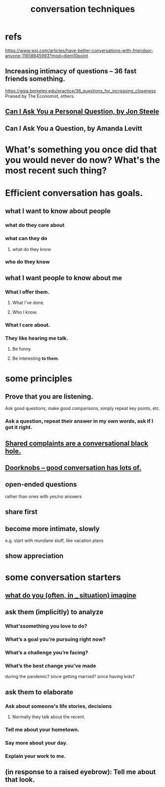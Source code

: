 :PROPERTIES:
:ID:       366e649f-c492-4acc-99ae-dc552cd78f25
:END:
#+title: conversation techniques
* refs
  https://www.wsj.com/articles/have-better-conversations-with-friendsor-anyone-11658845993?mod=djem10point
** Increasing intimacy of questions -- 36 fast friends something.
   https://ggia.berkeley.edu/practice/36_questions_for_increasing_closeness
   Praised by The Economist, others.
** [[/home/jeff/Books/Can-I-Ask-You-A-Personal-Question.2015.Jon-Steele.epub][Can I Ask You a Personal Question, by Jon Steele]]
** Can I Ask You a Question, by Amanda Levitt
* What's something you once did that you would never do now? What's the most recent such thing?
* Efficient conversation has goals.
** what I want to know about people
*** what do they care about
*** what can they do
**** what do they know
*** who do they know
** what I want people to know about me
*** What I offer them.
**** What I've done.
**** Who I know.
*** What I care about.
*** They like hearing me talk.
**** Be funny.
**** Be interesting *to them*.
* some principles
** Prove that you are listening.
   Ask good questions, make good comparisons,
   simply repeat key points, etc.
*** Ask a question, repeat their answer in my own words, ask if I got it right.
** [[id:36d50f77-24a6-4882-8092-3c7895a01626][Shared complaints are a conversational black hole.]]
** [[id:2a435ecf-ddb5-4822-b52f-0667a02ac52c][Doorknobs -- good conversation has lots of.]]
** open-ended questions
   rather than ones with yes/no answers
** share first
** become more intimate, slowly
   e.g. start with mundane stuff, like vacation plans
** show appreciation
* some conversation starters
** [[id:aa7d8bec-8ad4-4bf3-802f-3e8a38063c3e][what do you (often, in _ situation) imagine]]
** ask them (implicitly) to analyze
*** What'ssomething you love to do?
*** What’s a goal you’re pursuing right now?
*** What’s a challenge you’re facing?
*** What’s the best change you’ve made
    during the pandemic?
    since getting married?
    since having kids?
** ask them to elaborate
*** Ask about someone's life stories, decisions
**** Normally they talk about the recent.
*** Tell me about your hometown.
*** Say more about your day.
*** Explain your work to me.
** (in response to a raised eyebrow): Tell me about that look.
